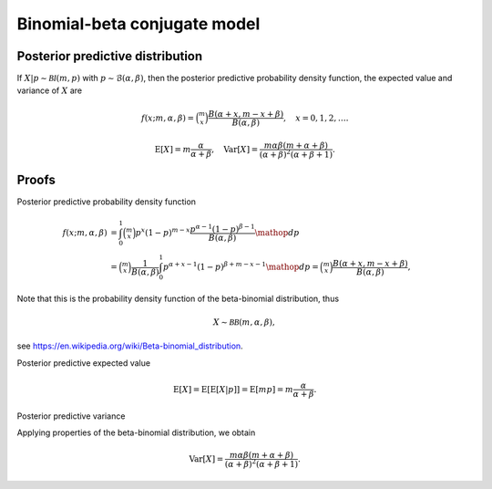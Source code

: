 Binomial-beta conjugate model
=============================

Posterior predictive distribution
---------------------------------

If :math:`X|p \sim \mathcal{BI}(m, p)` with :math:`p \sim \mathcal{B}(\alpha, \beta)`,
then the posterior predictive probability density function, the expected value
and variance of :math:`X` are

.. math::

   f(x; m, \alpha, \beta) = \binom{m}{x}\frac{B(\alpha + x, m - x + \beta)}
   {B(\alpha, \beta)}, \quad x = 0, 1, 2, \ldots.

.. math::

   \mathrm{E}[X] = m\frac{\alpha}{\alpha + \beta}, \quad \mathrm{Var}[X] = 
   \frac{m \alpha \beta (m + \alpha + \beta)}{(\alpha + \beta)^2
   (\alpha + \beta + 1)}.


Proofs
------

Posterior predictive probability density function

.. math::

   f(x; m, \alpha, \beta) &= \int_0^1 \binom{m}{x}p^x (1-p)^{m - x}
   \frac{p^{\alpha - 1} (1-p)^{\beta - 1}}{B(\alpha, \beta)} \mathop{dp}\\
   &= \binom{m}{x}\frac{1}{B(\alpha, \beta)} \int_0^1 p^{\alpha + x - 1}
   (1-p)^{\beta + m - x - 1} \mathop{dp} = \binom{m}{x}\frac{B(\alpha + x, m - x + \beta)}
   {B(\alpha, \beta)},

Note that this is the probability density function of the beta-binomial distribution, thus

.. math::

   X \sim \mathcal{BB}(m, \alpha, \beta),

see https://en.wikipedia.org/wiki/Beta-binomial_distribution.


Posterior predictive expected value

.. math::

   \mathrm{E}[X] = \mathrm{E}[\mathrm{E}[X | p]] = \mathrm{E}[mp] = m\frac{\alpha}{\alpha + \beta}.


Posterior predictive variance

Applying properties of the beta-binomial distribution, we obtain

.. math::

   \mathrm{Var}[X] = \frac{m \alpha \beta (m + \alpha + \beta)}{(\alpha + \beta)^2
   (\alpha + \beta + 1)}.